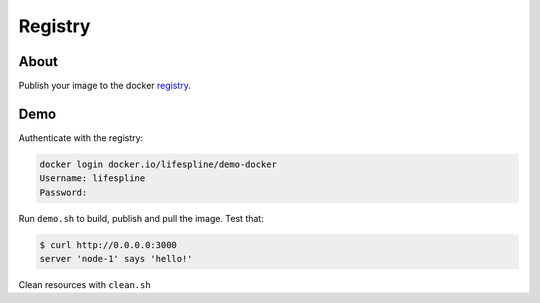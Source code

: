 ========
Registry
========

About
-----

Publish your image to the docker `registry <https://hub.docker.com/repository/docker/lifespline/demo-docker>`_.


Demo
----

Authenticate with the registry:

.. code:: bash

   docker login docker.io/lifespline/demo-docker
   Username: lifespline
   Password:

Run ``demo.sh`` to build, publish and pull the image. Test that:

.. code:: bash

   $ curl http://0.0.0.0:3000
   server 'node-1' says 'hello!'

Clean resources with ``clean.sh``
